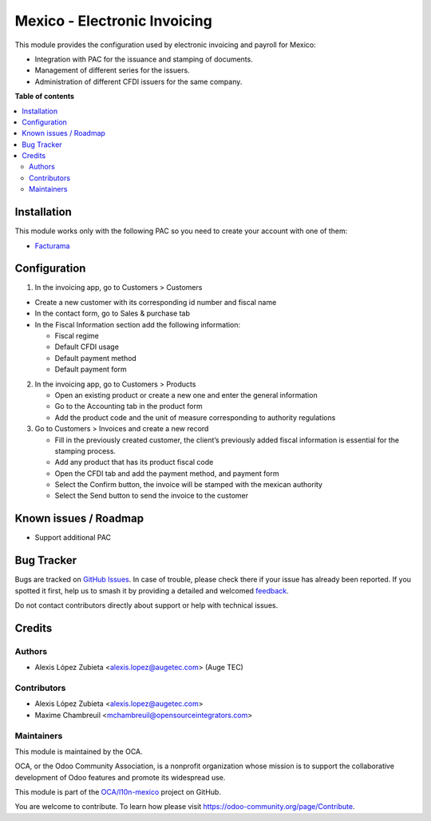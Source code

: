 =============================
Mexico - Electronic Invoicing
=============================

.. 
   !!!!!!!!!!!!!!!!!!!!!!!!!!!!!!!!!!!!!!!!!!!!!!!!!!!!
   !! This file is generated by oca-gen-addon-readme !!
   !! changes will be overwritten.                   !!
   !!!!!!!!!!!!!!!!!!!!!!!!!!!!!!!!!!!!!!!!!!!!!!!!!!!!
   !! source digest: sha256:a40140cab5997e2e6638b3821fe265400823f846577c5ca78a32a442c013dc86
   !!!!!!!!!!!!!!!!!!!!!!!!!!!!!!!!!!!!!!!!!!!!!!!!!!!!

.. |badge1| image:: https://img.shields.io/badge/maturity-Beta-yellow.png
    :target: https://odoo-community.org/page/development-status
    :alt: Beta
.. |badge2| image:: https://img.shields.io/badge/licence-LGPL--3-blue.png
    :target: http://www.gnu.org/licenses/lgpl-3.0-standalone.html
    :alt: License: LGPL-3
.. |badge3| image:: https://img.shields.io/badge/github-OCA%2Fl10n--mexico-lightgray.png?logo=github
    :target: https://github.com/OCA/l10n-mexico/tree/17.0/l10n_mx_cfdi
    :alt: OCA/l10n-mexico
.. |badge4| image:: https://img.shields.io/badge/weblate-Translate%20me-F47D42.png
    :target: https://translation.odoo-community.org/projects/l10n-mexico-17-0/l10n-mexico-17-0-l10n_mx_cfdi
    :alt: Translate me on Weblate
.. |badge5| image:: https://img.shields.io/badge/runboat-Try%20me-875A7B.png
    :target: https://runboat.odoo-community.org/builds?repo=OCA/l10n-mexico&target_branch=17.0
    :alt: Try me on Runboat

|badge1| |badge2| |badge3| |badge4| |badge5|

This module provides the configuration used by electronic invoicing and
payroll for Mexico:

- Integration with PAC for the issuance and stamping of documents.
- Management of different series for the issuers.
- Administration of different CFDI issuers for the same company.

**Table of contents**

.. contents::
   :local:

Installation
============

This module works only with the following PAC so you need to create your
account with one of them:

- `Facturama <https://facturama.mx/>`__

Configuration
=============

1. In the invoicing app, go to Customers > Customers

- Create a new customer with its corresponding id number and fiscal name
- In the contact form, go to Sales & purchase tab
- In the Fiscal Information section add the following information:

  - Fiscal regime
  - Default CFDI usage
  - Default payment method
  - Default payment form

2. In the invoicing app, go to Customers > Products

   - Open an existing product or create a new one and enter the general
     information
   - Go to the Accounting tab in the product form
   - Add the product code and the unit of measure corresponding to
     authority regulations

3. Go to Customers > Invoices and create a new record

   - Fill in the previously created customer, the client’s previously
     added fiscal information is essential for the stamping process.
   - Add any product that has its product fiscal code
   - Open the CFDI tab and add the payment method, and payment form
   - Select the Confirm button, the invoice will be stamped with the
     mexican authority
   - Select the Send button to send the invoice to the customer

Known issues / Roadmap
======================

- Support additional PAC

Bug Tracker
===========

Bugs are tracked on `GitHub Issues <https://github.com/OCA/l10n-mexico/issues>`_.
In case of trouble, please check there if your issue has already been reported.
If you spotted it first, help us to smash it by providing a detailed and welcomed
`feedback <https://github.com/OCA/l10n-mexico/issues/new?body=module:%20l10n_mx_cfdi%0Aversion:%2017.0%0A%0A**Steps%20to%20reproduce**%0A-%20...%0A%0A**Current%20behavior**%0A%0A**Expected%20behavior**>`_.

Do not contact contributors directly about support or help with technical issues.

Credits
=======

Authors
-------

* Alexis López Zubieta <alexis.lopez@augetec.com> (Auge TEC)

Contributors
------------

- Alexis López Zubieta <alexis.lopez@augetec.com>
- Maxime Chambreuil <mchambreuil@opensourceintegrators.com>

Maintainers
-----------

This module is maintained by the OCA.

.. image:: https://odoo-community.org/logo.png
   :alt: Odoo Community Association
   :target: https://odoo-community.org

OCA, or the Odoo Community Association, is a nonprofit organization whose
mission is to support the collaborative development of Odoo features and
promote its widespread use.

This module is part of the `OCA/l10n-mexico <https://github.com/OCA/l10n-mexico/tree/17.0/l10n_mx_cfdi>`_ project on GitHub.

You are welcome to contribute. To learn how please visit https://odoo-community.org/page/Contribute.
